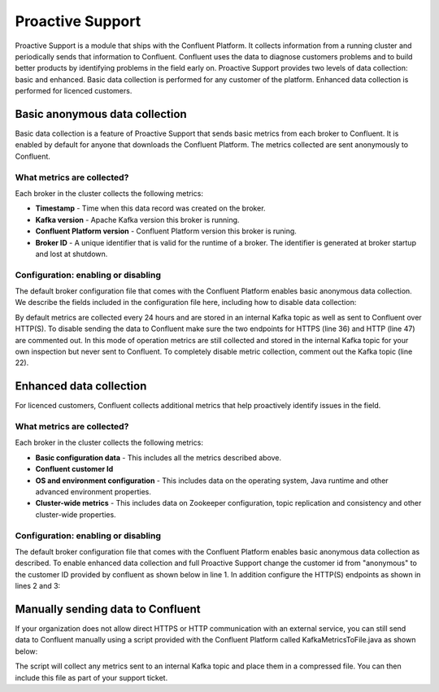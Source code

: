 .. _ps_intro:

Proactive Support
================

Proactive Support is a module that ships with the Confluent Platform. It collects information from a running cluster and periodically sends that information to Confluent. Confluent uses the data to diagnose customers problems and to build better products by identifying problems in the field early on. Proactive Support provides two levels of data collection: basic and enhanced. Basic data collection is performed for any customer of the platform. Enhanced data collection is performed for licenced customers.

Basic anonymous data collection
----------
Basic data collection is a feature of Proactive Support that sends basic metrics from each broker to Confluent. It is enabled by default for anyone that downloads the Confluent Platform. The metrics collected are sent anonymously to Confluent.


What metrics are collected?
~~~~~~~~~~~~~~~~~~~~~~
Each broker in the cluster collects the following metrics:

* **Timestamp** - Time when this data record was created on the broker.
* **Kafka version** - Apache Kafka version this broker is running.
* **Confluent Platform version** - Confluent Platform version this broker is runing.
* **Broker ID** - A unique identifier that is valid for the runtime of a broker.  The identifier is generated at broker startup and lost at shutdown.

Configuration: enabling or disabling
~~~~~~~~~~~~~~~~~~~~~~~~~~~~~~~~~
The default broker configuration file that comes with the Confluent Platform enables basic anonymous data collection. We describe the fields included in the configuration file here, including how to disable data collection:


.. sourcecode:: bash
    :linenos:

            ############################ Confluent Support ####################

            # The customer ID under which metrics will be collected and reported.
            #
            # When the customer ID is set to "anonymous" (the default), then only
            # a reduced set of metrics is being collected and reported.
            #
            # If you are a Confluent customer, then you should replace the default value
            # with your actual Confluent customer ID.  Doing so will ensure that further
            # support-relevant metrics will be collected and reported.
            confluent.support.customer.id=anonymous

            # The interval at which metrics will be collected from and reported by this
            # broker.
            confluent.support.metrics.report.interval.hours=24

            # The Kafka topic (within the same cluster as this broker) to which
            # support metrics will be submitted.
            #
            # To disable the collection of support metrics to an internal Kafka topic
            # set this variable to an empty value.
            confluent.support.metrics.topic=__confluent.support.metrics

            # Endpoint for secure transmission of support metrics to Confluent.
            #
            # The secure endpoint takes precedence over the insecure endpoint, i.e. if the
            # secure endpoint is enabled, then metrics will not be transmitted via the
            # insecure endpoint.  If the secure endpoint is not reachable, metrics
            # transmission falls back to the insecure endpoint (if enabled).
            #
            # To disable sharing metrics over the secure endpoint set this variable to an
            # empty value.
            #
            # Note: To disable the sharing of any metrics with Confluent you must disable both
            #       the secure and the insecure endpoints.
            confluent.support.metrics.endpoint.secure=https://support-metrics.confluent.io/anon

            # Endpoint for insecure transmission of support metrics to Confluent.
            #
            # The insecure endpoint has lower priority than the secure endpoint.
            #
            # To disable sharing metrics over the insecure endpoint set this variable to
            # an empty value.
            #
            # Note: To disable the sharing of any metrics with Confluent you must disable both
            #       the secure and the insecure endpoints.
            confluent.support.metrics.endpoint.insecure=http://support-metrics.confluent.io/anon


By default metrics are collected every 24 hours and are stored in an internal Kafka topic as well as sent to Confluent over HTTP(S).
To disable sending the data to Confluent make sure the two endpoints for HTTPS (line 36) and HTTP (line 47) are commented out. In this mode of operation
metrics are still collected and stored in the internal Kafka topic for your own inspection but never sent to Confluent. To completely
disable metric collection, comment out the Kafka topic (line 22).


Enhanced data collection
----------
For licenced customers, Confluent collects additional metrics that help proactively identify issues in the field.

What metrics are collected?
~~~~~~~~~~~~~~~~~~~~~~
Each broker in the cluster collects the following metrics:

* **Basic configuration data** - This includes all the metrics described above.
* **Confluent customer Id**
* **OS and environment configuration** - This includes data on the operating system, Java runtime and other advanced environment properties.
* **Cluster-wide metrics** - This includes data on Zookeeper configuration, topic replication and consistency and other cluster-wide properties.


Configuration: enabling or disabling
~~~~~~~~~~~~~~~~~~~~~~~~~~~~~~~~~
The default broker configuration file that comes with the Confluent Platform enables basic anonymous data collection as described. To enable enhanced data collection and full Proactive Support change the customer id from "anonymous" to the customer ID provided by confluent as shown below in line 1. In addition configure the HTTP(S) endpoints as shown in lines 2 and 3:

.. sourcecode:: bash
    :linenos:

            confluent.support.customer.id=YourCustomerId
            ...
            confluent.support.metrics.endpoint.secure=https://support-metrics.confluent.io/submit
            confluent.support.metrics.endpoint.insecure=http://support-metrics.confluent.io/submit

            
Manually sending data to Confluent
----------
If your organization does not allow direct HTTPS or HTTP communication with an external service, you can still send data to Confluent manually using a script provided with the Confluent Platform called KafkaMetricsToFile.java as shown below:

.. sourcecode:: bash
    :linenos:

            # e.g., usage java io.confluent.support.metrics.tools.KafkaMetricsToFile localhost:2181 __confluent.support.metrics file.zip
            $ java io.confluent.support.metrics.tools.KafkaMetricsToFile <zookeeperServer> <topic> <outputFile>

The script will collect any metrics sent to an internal Kafka topic and place them in a compressed file. You can then include this file as part of your support ticket.

